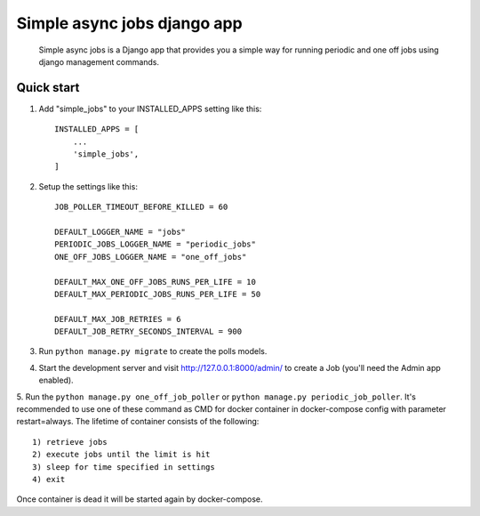 ============================
Simple async jobs django app
============================

    Simple async jobs is a Django app that provides you a simple way
    for running periodic and one off jobs using django management commands.

Quick start
-----------

1. Add "simple_jobs" to your INSTALLED_APPS setting like this::

    INSTALLED_APPS = [
        ...
        'simple_jobs',
    ]

2. Setup the settings like this::

    JOB_POLLER_TIMEOUT_BEFORE_KILLED = 60

    DEFAULT_LOGGER_NAME = "jobs"
    PERIODIC_JOBS_LOGGER_NAME = "periodic_jobs"
    ONE_OFF_JOBS_LOGGER_NAME = "one_off_jobs"

    DEFAULT_MAX_ONE_OFF_JOBS_RUNS_PER_LIFE = 10
    DEFAULT_MAX_PERIODIC_JOBS_RUNS_PER_LIFE = 50

    DEFAULT_MAX_JOB_RETRIES = 6
    DEFAULT_JOB_RETRY_SECONDS_INTERVAL = 900

3. Run ``python manage.py migrate`` to create the polls models.

4. Start the development server and visit http://127.0.0.1:8000/admin/
   to create a Job (you'll need the Admin app enabled).

5. Run the ``python manage.py one_off_job_poller`` or ``python manage.py periodic_job_poller``.
It's recommended to use one of these command as CMD for docker container in docker-compose config with parameter restart=always.
The lifetime of container consists of the following::

    1) retrieve jobs
    2) execute jobs until the limit is hit
    3) sleep for time specified in settings
    4) exit

Once container is dead it will be started again by docker-compose.
